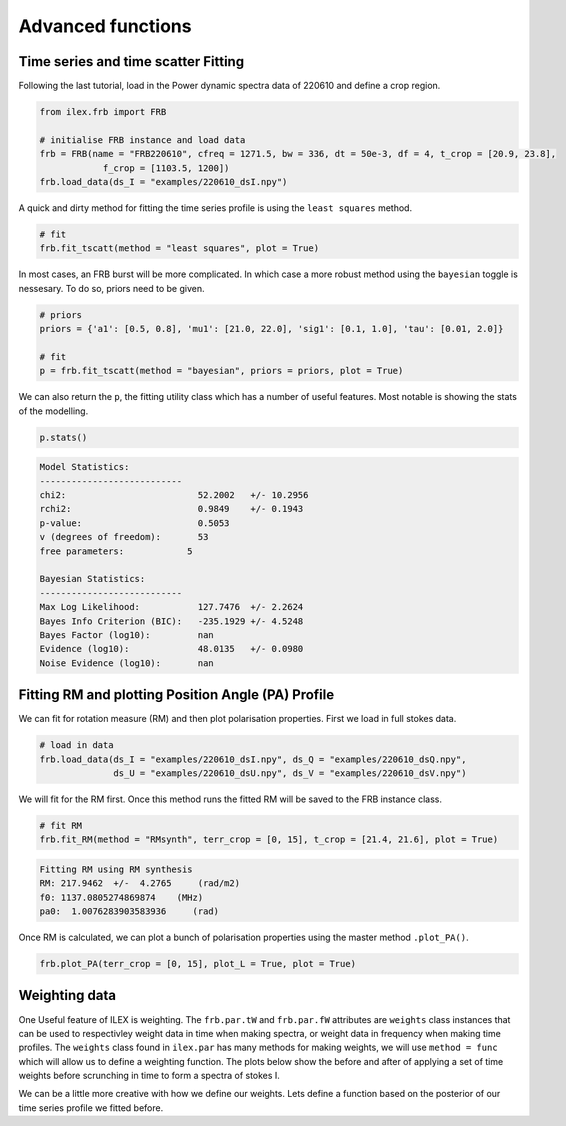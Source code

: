 Advanced functions
------------------

Time series and time scatter Fitting
====================================

Following the last tutorial, load in the Power dynamic spectra data of 220610 and define a crop region.

.. code-block:: python

    from ilex.frb import FRB

    # initialise FRB instance and load data
    frb = FRB(name = "FRB220610", cfreq = 1271.5, bw = 336, dt = 50e-3, df = 4, t_crop = [20.9, 23.8],
                f_crop = [1103.5, 1200])
    frb.load_data(ds_I = "examples/220610_dsI.npy")  

A quick and dirty method for fitting the time series profile is using the ``least squares`` method. 

.. code-block:: python

    # fit
    frb.fit_tscatt(method = "least squares", plot = True)

.. image:: 220610_tI_fit1.png
   :wdith: 720pt

In most cases, an FRB burst will be more complicated. In which case a more robust method using the ``bayesian``
toggle is nessesary. To do so, priors need to be given.

.. code-block:: python

    # priors
    priors = {'a1': [0.5, 0.8], 'mu1': [21.0, 22.0], 'sig1': [0.1, 1.0], 'tau': [0.01, 2.0]}

    # fit
    p = frb.fit_tscatt(method = "bayesian", priors = priors, plot = True)

.. image:: 220610_tI_fit2.png
   :width: 720pt

We can also return the ``p``, the fitting utility class which has a number of useful features. Most notable is showing
the stats of the modelling.

.. code-block:: python

    p.stats()

.. code-block:: console

    Model Statistics:
    ---------------------------
    chi2:                         52.2002   +/- 10.2956
    rchi2:                        0.9849    +/- 0.1943
    p-value:                      0.5053
    v (degrees of freedom):       53
    free parameters:            5

    Bayesian Statistics:
    ---------------------------
    Max Log Likelihood:           127.7476  +/- 2.2624
    Bayes Info Criterion (BIC):   -235.1929 +/- 4.5248
    Bayes Factor (log10):         nan
    Evidence (log10):             48.0135   +/- 0.0980
    Noise Evidence (log10):       nan

Fitting RM and plotting Position Angle (PA) Profile
===================================================

We can fit for rotation measure (RM) and then plot polarisation properties. First we load in full stokes data.

.. code-block:: python

    # load in data
    frb.load_data(ds_I = "examples/220610_dsI.npy", ds_Q = "examples/220610_dsQ.npy",
                  ds_U = "examples/220610_dsU.npy", ds_V = "examples/220610_dsV.npy")

We will fit for the RM first. Once this method runs the fitted RM will be saved to the FRB instance class.

.. code-block:: python

    # fit RM
    frb.fit_RM(method = "RMsynth", terr_crop = [0, 15], t_crop = [21.4, 21.6], plot = True)

.. code-block:: console

    Fitting RM using RM synthesis
    RM: 217.9462  +/-  4.2765     (rad/m2)
    f0: 1137.0805274869874    (MHz)
    pa0:  1.0076283903583936     (rad)

.. image:: 220610_RM.png
   :width: 720pt

Once RM is calculated, we can plot a bunch of polarisation properties using the master method ``.plot_PA()``.

.. code-block:: python

    frb.plot_PA(terr_crop = [0, 15], plot_L = True, plot = True)

.. image:: 220610_PA.png
   :width: 720pt


Weighting data
==============

One Useful feature of ILEX is weighting. The ``frb.par.tW`` and ``frb.par.fW`` attributes are ``weights`` class instances that
can be used to respectivley weight data in time when making spectra, or weight data in frequency when making time profiles. The 
``weights`` class found in ``ilex.par`` has many methods for making weights, we will use ``method = func`` which will allow us
to define a weighting function. The plots below show the before and after of applying a set of time weights before scrunching in
time to form a spectra of stokes I.

.. code-block:: python
    # lets make a simple scalar weight that multiplies the samples in time
    # by -1 so we can see it works
    # lets plot the before and after 
    frb.plot_data("fI")     # before

    frb.par.tW.set(W = -1, method = "None")
    frb.plot_data("fI")     # after
    # NOTE: the None method is used to specify we want to take the values weights.W as 
    # the weights

.. image:: spec_before_W.png
   :width: 720pt

.. image:: spec_after_W.png
   :width: 720pt


We can be a little more creative with how we define our weights. Lets define a function based on the posterior of our time 
series profile we fitted before.

.. code-block:: python
    # import function to make scattering pulse function
    from ilex.fitting import make_scatt_pulse_profile_func

    # make scatt function based on number of pulses, in this case 1
    profile = make_scatt_pulse_profile_func(1)

    # define a dictionary of the posteriors of the fiting
    args = {'a1': 0.706, 'mu1': 21.546, 'sig1': 0.173, 'tau': 0.540}

    # another method of setting the weights in either time or frequency (xtype)
    frb.par.set_weights(xtype = "t", method = "func", args = args, func = profile)

    # now weight, The rest is left to you, why not plot it?

